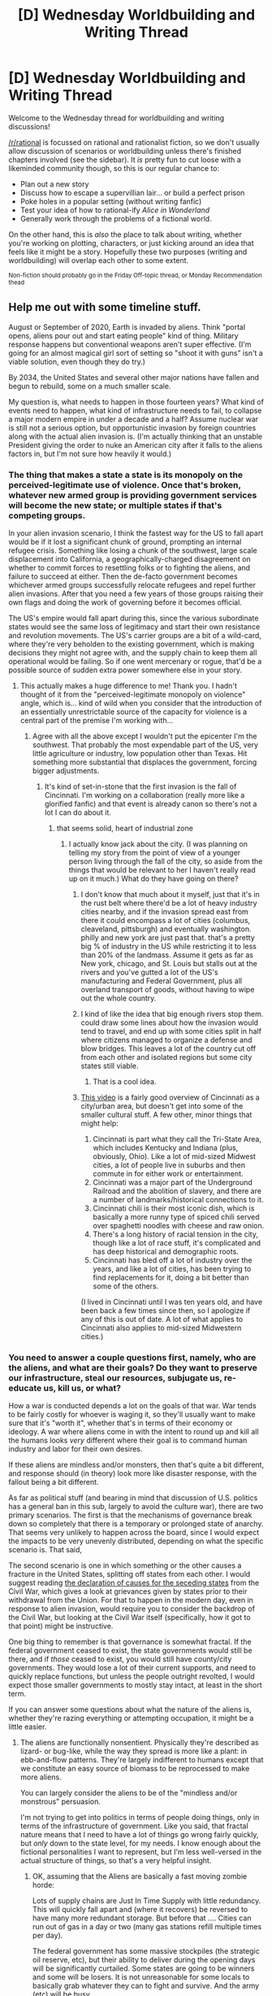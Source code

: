#+TITLE: [D] Wednesday Worldbuilding and Writing Thread

* [D] Wednesday Worldbuilding and Writing Thread
:PROPERTIES:
:Author: AutoModerator
:Score: 10
:DateUnix: 1599059114.0
:DateShort: 2020-Sep-02
:END:
Welcome to the Wednesday thread for worldbuilding and writing discussions!

[[/r/rational]] is focussed on rational and rationalist fiction, so we don't usually allow discussion of scenarios or worldbuilding unless there's finished chapters involved (see the sidebar). It /is/ pretty fun to cut loose with a likeminded community though, so this is our regular chance to:

- Plan out a new story
- Discuss how to escape a supervillian lair... or build a perfect prison
- Poke holes in a popular setting (without writing fanfic)
- Test your idea of how to rational-ify /Alice in Wonderland/
- Generally work through the problems of a fictional world.

On the other hand, this is /also/ the place to talk about writing, whether you're working on plotting, characters, or just kicking around an idea that feels like it might be a story. Hopefully these two purposes (writing and worldbuilding) will overlap each other to some extent.

^{Non-fiction should probably go in the Friday Off-topic thread, or Monday Recommendation thead}


** Help me out with some timeline stuff.

August or September of 2020, Earth is invaded by aliens. Think "portal opens, aliens pour out and start eating people" kind of thing. Military response happens but conventional weapons aren't super effective. (I'm going for an almost magical girl sort of setting so "shoot it with guns" isn't a viable solution, even though they do try.)

By 2034, the United States and several other major nations have fallen and begun to rebuild, some on a much smaller scale.

My question is, what needs to happen in those fourteen years? What kind of events need to happen, what kind of infrastructure needs to fail, to collapse a major modern empire in under a decade and a half? Assume nuclear war is still not a serious option, but opportunistic invasion by foreign countries along with the actual alien invasion is. (I'm actually thinking that an unstable President giving the order to nuke an American city after it falls to the aliens factors in, but I'm not sure how heavily it would.)
:PROPERTIES:
:Author: bigbysemotivefinger
:Score: 3
:DateUnix: 1599143350.0
:DateShort: 2020-Sep-03
:END:

*** The thing that makes a state a state is its monopoly on the perceived-legitimate use of violence. Once that's broken, whatever new armed group is providing government services will become the new state; or multiple states if that's competing groups.

In your alien invasion scenario, I think the fastest way for the US to fall apart would be if it lost a significant chunk of ground, prompting an internal refugee crisis. Something like losing a chunk of the southwest, large scale displacement into California, a geographically-charged disagreement on whether to commit forces to resettling folks or to fighting the aliens, and failure to succeed at either. Then the de-facto government becomes whichever armed groups successfully relocate refugees and repel further alien invasions. After that you need a few years of those groups raising their own flags and doing the work of governing before it becomes official.

The US's empire would fall apart during this, since the various subordinate states would see the same loss of legitimacy and start their own resistance and revolution movements. The US's carrier groups are a bit of a wild-card, where they're very beholden to the existing government, which is making decisions they might not agree with, and the supply chain to keep them all operational would be failing. So if one went mercenary or rogue, that'd be a possible source of sudden extra power somewhere else in your story.
:PROPERTIES:
:Author: jtolmar
:Score: 4
:DateUnix: 1599172689.0
:DateShort: 2020-Sep-04
:END:

**** This actually makes a huge difference to me! Thank you. I hadn't thought of it from the "perceived-legitimate monopoly on violence" angle, which is... kind of wild when you consider that the introduction of an essentially unrestrictable source of the capacity for violence is a central part of the premise I'm working with...
:PROPERTIES:
:Author: bigbysemotivefinger
:Score: 2
:DateUnix: 1599182407.0
:DateShort: 2020-Sep-04
:END:

***** Agree with all the above except I wouldn't put the epicenter I'm the southwest. That probably the most expendable part of the US, very little agriculture or industry, low population other than Texas. Hit something more substantial that displaces the government, forcing bigger adjustments.
:PROPERTIES:
:Author: wren42
:Score: 2
:DateUnix: 1599223968.0
:DateShort: 2020-Sep-04
:END:

****** It's kind of set-in-stone that the first invasion is the fall of Cincinnati. I'm working on a collaboration (really more like a glorified fanfic) and that event is already canon so there's not a lot I can do about it.
:PROPERTIES:
:Author: bigbysemotivefinger
:Score: 1
:DateUnix: 1599230863.0
:DateShort: 2020-Sep-04
:END:

******* that seems solid, heart of industrial zone
:PROPERTIES:
:Author: wren42
:Score: 2
:DateUnix: 1599245518.0
:DateShort: 2020-Sep-04
:END:

******** I actually know jack about the city. (I was planning on telling my story from the point of view of a younger person living through the fall of the city, so aside from the things that would be relevant to her I haven't really read up on it much.) What do they have going on there?
:PROPERTIES:
:Author: bigbysemotivefinger
:Score: 1
:DateUnix: 1599251146.0
:DateShort: 2020-Sep-05
:END:

********* I don't know that much about it myself, just that it's in the rust belt where there'd be a lot of heavy industry cities nearby, and if the invasion spread east from there it could encompass a lot of cities (columbus, cleaveland, pittsburgh) and eventually washington. philly and new york are just past that. that's a pretty big % of industry in the US while restricting it to less than 20% of the landmass. Assume it gets as far as New york, chicago, and St. Louis but stalls out at the rivers and you've gutted a lot of the US's manufacturing and Federal Government, plus all overland transport of goods, without having to wipe out the whole country.
:PROPERTIES:
:Author: wren42
:Score: 2
:DateUnix: 1599252029.0
:DateShort: 2020-Sep-05
:END:


********* I kind of like the idea that big enough rivers stop them. could draw some lines about how the invasion would tend to travel, and end up with some cities split in half where citizens managed to organize a defense and blow bridges. This leaves a lot of the country cut off from each other and isolated regions but some city states still viable.
:PROPERTIES:
:Author: wren42
:Score: 2
:DateUnix: 1599252371.0
:DateShort: 2020-Sep-05
:END:

********** That is a cool idea.
:PROPERTIES:
:Author: bigbysemotivefinger
:Score: 1
:DateUnix: 1599258487.0
:DateShort: 2020-Sep-05
:END:


********* [[https://www.youtube.com/watch?v=kumKtY1n7Mo][This video]] is a fairly good overview of Cincinnati as a city/urban area, but doesn't get into some of the smaller cultural stuff. A few other, minor things that might help:

1. Cincinnati is part what they call the Tri-State Area, which includes Kentucky and Indiana (plus, obviously, Ohio). Like a lot of mid-sized Midwest cities, a lot of people live in suburbs and then commute in for either work or entertainment.
2. Cincinnati was a major part of the Underground Railroad and the abolition of slavery, and there are a number of landmarks/historical connections to it.
3. Cincinnati chili is their most iconic dish, which is basically a more runny type of spiced chili served over spaghetti noodles with cheese and raw onion.
4. There's a long history of racial tension in the city, though like a lot of race stuff, it's complicated and has deep historical and demographic roots.
5. Cincinnati has bled off a lot of industry over the years, and like a lot of cities, has been trying to find replacements for it, doing a bit better than some of the others.

(I lived in Cincinnati until I was ten years old, and have been back a few times since then, so I apologize if any of this is out of date. A lot of what applies to Cincinnati also applies to mid-sized Midwestern cities.)
:PROPERTIES:
:Author: alexanderwales
:Score: 1
:DateUnix: 1599337784.0
:DateShort: 2020-Sep-06
:END:


*** You need to answer a couple questions first, namely, who are the aliens, and what are their goals? Do they want to preserve our infrastructure, steal our resources, subjugate us, re-educate us, kill us, or what?

How a war is conducted depends a lot on the goals of that war. War tends to be fairly costly for whoever is waging it, so they'll usually want to make sure that it's "worth it", whether that's in terms of their economy or ideology. A war where aliens come in with the intent to round up and kill all the humans looks /very/ different where their goal is to command human industry and labor for their own desires.

If these aliens are mindless and/or monsters, then that's quite a bit different, and response should (in theory) look more like disaster response, with the fallout being a bit different.

As far as political stuff (and bearing in mind that discussion of U.S. politics has a general ban in this sub, largely to avoid the culture war), there are two primary scenarios. The first is that the mechanisms of governance break down so completely that there is a temporary or prolonged state of anarchy. That seems very unlikely to happen across the board, since I would expect the impacts to be very unevenly distributed, depending on what the specific scenario is. That said,

The second scenario is one in which something or the other causes a fracture in the United States, splitting off states from each other. I would suggest reading [[https://www.battlefields.org/learn/primary-sources/declaration-causes-seceding-states][the declaration of causes for the seceding states]] from the Civil War, which gives a look at grievances given by states prior to their withdrawal from the Union. For that to happen in the modern day, even in response to alien invasion, would require you to consider the backdrop of the Civil War, but looking at the Civil War itself (specifically, how it got to that point) might be instructive.

One big thing to remember is that governance is somewhat fractal. If the federal government ceased to exist, the state governments would still be there, and if /those/ ceased to exist, you would still have county/city governments. They would lose a lot of their current supports, and need to quickly replace functions, but unless the people outright revolted, I would expect those smaller governments to mostly stay intact, at least in the short term.

If you can answer some questions about what the nature of the aliens is, whether they're razing everything or attempting occupation, it might be a little easier.
:PROPERTIES:
:Author: alexanderwales
:Score: 1
:DateUnix: 1599157158.0
:DateShort: 2020-Sep-03
:END:

**** The aliens are functionally nonsentient. Physically they're described as lizard- or bug-like, while the way they spread is more like a plant: in ebb-and-flow patterns. They're largely indifferent to humans except that we constitute an easy source of biomass to be reprocessed to make more aliens.

You can largely consider the aliens to be of the "mindless and/or monstrous" persuasion.

I'm not trying to get into politics in terms of people doing things, only in terms of the infrastructure of government. Like you said, that fractal nature means that I need to have a lot of things go wrong fairly quickly, but /only/ down to the state level, for my needs. I know enough about the fictional personalities I want to represent, but I'm less well-versed in the actual structure of things, so that's a very helpful insight.
:PROPERTIES:
:Author: bigbysemotivefinger
:Score: 1
:DateUnix: 1599158349.0
:DateShort: 2020-Sep-03
:END:

***** OK, assuming that the Aliens are basically a fast moving zombie horde:

Lots of supply chains are Just In Time Supply with little redundancy. This will quickly fall apart and (where it recovers) be reversed to have many more redundant storage. But before that .... Cities can run out of gas in a day or two (many gas stations refill multiple times per day).

The federal government has some massive stockpiles (the strategic oil reserve, etc), but their ability to deliver during the opening days will be significantly curtailed. Some states are going to be winners and some will be losers. It is not unreasonable for some locals to basically grab whatever they can to fight and survive. And the army (etc) will be busy.

People will be reluctant to "punish" people who maybe didn't do anything by the book. And commanders will be loathe to put their soldiers to position where they may have to attack their hometown/state/etc. Look at the percentage of soldiers in WWII wouldn't even fire their weapons. And we didn't particularly like our enemies. Now that they are just random other Americans who (we assume) probably wouldn't have fractured without an alien attack ... ....

So ... it's a question of political will. If (say) 20% of the states fragment, particularly if they do not make a declaration but just kind of say "Yeah, we're americans, but right now we're busy fighting aliens, so we can't be bothered to help remit the payroll taxes to DC .... we trust our people are doing the right thing..."

Would you (as a leader) want to attack your fellow humans in that situation? Sure. But it probably wouldn't poll well during a hot war.
:PROPERTIES:
:Author: TaoGaming
:Score: 4
:DateUnix: 1599169188.0
:DateShort: 2020-Sep-04
:END:

****** Getting super complicated now, but your "supply line logistic" plus the other guy's "monopoly on violence" gives me a lot to think about! Thanks so much.
:PROPERTIES:
:Author: bigbysemotivefinger
:Score: 3
:DateUnix: 1599182457.0
:DateShort: 2020-Sep-04
:END:

******* “Amateurs talk about tactics, but professionals study logistics.”\\
-- Gen. Robert H. Barrow, USMC (Commandant of the US Marine Corps)
:PROPERTIES:
:Author: TaoGaming
:Score: 2
:DateUnix: 1599240726.0
:DateShort: 2020-Sep-04
:END:


** I have a new warhammer 40K headcannon : the reverse theorie,\\
The Warp is the real world and the Materium is a simulated universe.\\
The asumption is that the "iron men" won their side of the war and greygooed the universe, the grey goo is/was housing the sentient mind of everyone at the time of the war, from both side.\\
This theorie hand wave simultaneously all the plot hole of WH40K.
:PROPERTIES:
:Author: Ereawin
:Score: 2
:DateUnix: 1599138105.0
:DateShort: 2020-Sep-03
:END:

*** So what are the various Xeno races in this theory? Constructs of the iron men (maybe the C'tan or Necrona)? LARPer former human uploads (this would explain the Orks)? Power tripping super users (the emperor, daemon princes, and other powerful warp entities)?

You know this actually works surprisingly well...
:PROPERTIES:
:Author: scruiser
:Score: 1
:DateUnix: 1599333015.0
:DateShort: 2020-Sep-05
:END:

**** u/Ereawin:
#+begin_quote
  rmer
#+end_quote

I was more leaning into Power tripping super users.\\
because the warp is obviously stronger than the imperium, so early super user have an enormous advantage in keeping their personal power and amassing more.

I likely timeline would be :\\
- classic "virtual" versus "material" debate that veer to war\\
- virtual win, they create their paradise\\
- the first super user came about, create false history in the virtual world in order to legitimize existance, create super species to protecte backdoor access, invite a friend to stave off loneliness/lack of creativity, name themselves Mork and Gork.\\
-others super user came about and fight each other in order to keep power. the one with better planning, better warcapability, easiest concept to understand win (in order : Tzeentch , Nurgle , Khorne )\\
-at the same time, non-super user find way to fight off super user (like - super computer simulation that looked like premonition for eldar, ultra resistance for necron, numbers for human)\\
- then you have the latest super user who found a new backdoor via synergized emotional emulation data-overflow (Slaneeshi)

and among all of that you have strange min-max player of the materium that are the cosmic "god" (C'tan and other such entity)\\
the tyranid is either that the galaxy computer that simulate the materium is in contact with an older galaxy computer and is in the mist of being comverted, or there is a fundamental flow in the computer way of emulating the materium that break the world and that is not patched by the current super user because they are too occupied by other super user.
:PROPERTIES:
:Author: Ereawin
:Score: 2
:DateUnix: 1599378840.0
:DateShort: 2020-Sep-06
:END:
